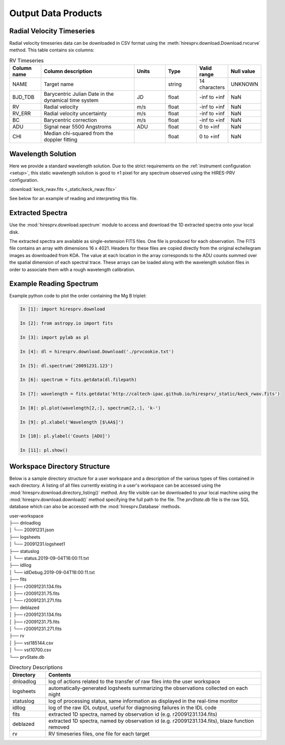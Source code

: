 .. _outputs:

Output Data Products
********************

Radial Velocity Timeseries
==========================

Radial velocity timeseries data can be downloaded in CSV format using the :meth:`hiresprv.download.Download.rvcurve` method.
This table contains six columns:

.. list-table:: RV Timeseries
    :widths: 25 75 25 25 25 25
    :header-rows: 1

    * - Column name
      - Column description
      - Units
      - Type
      - Valid range
      - Null value
    * - NAME
      - Target name
      -
      - string
      - 14 characters
      - UNKNOWN
    * - BJD_TDB
      - Barycentric Julian Date in the dynamical time system
      - JD
      - float
      - -inf to +inf
      - NaN
    * - RV
      - Radial velocity
      - m/s
      - float
      - -inf to +inf
      - NaN
    * - RV_ERR
      - Radial velocity uncertainty
      - m/s
      - float
      - -inf to +inf
      - NaN
    * - BC
      - Barycentric correction
      - m/s
      - float
      - -inf to +inf
      - NaN
    * - ADU
      - Signal near 5500 Angstroms
      - ADU
      - float
      - 0 to +inf
      - NaN
    * - CHI
      - Median chi-squared from the doppler fitting
      -
      - float
      - 0 to +inf
      - NaN


Wavelength Solution
===================

Here we provide a standard wavelength solution. Due to the strict requirements on the :ref:`instrument configuration <setup>`, this
static wavelength solution is good to ±1 pixel for any spectrum observed using the HIRES-PRV configuration.

:download:`keck_rwav.fits <_static/keck_rwav.fits>`

See below for an example of reading and interpreting this file.


Extracted Spectra
=================
Use the :mod:`hiresprv.download.spectrum` module to access and download the 1D extracted spectra onto your local disk.

The extracted spectra are available as single-extension FITS files. One file is produced for each observation.
The FITS file contains an array with dimensions 16 x 4021.
Headers for these files are copied directly from the original echellegram images as downloaded from KOA.
The value at each location in the array corresponds to the ADU counts summed over the spatial dimension of each
spectral trace. These arrays can be loaded along with the wavelength solution files in order to associate them
with a rough wavelength calibration.


Example Reading Spectrum
========================
Example python code to plot the order containing the Mg B triplet:

.. code-block:: python

    In [1]: import hiresprv.download

    In [2]: from astropy.io import fits

    In [3]: import pylab as pl

    In [4]: dl = hiresprv.download.Download('./prvcookie.txt')

    In [5]: dl.spectrum('20091231.123')

    In [6]: spectrum = fits.getdata(dl.filepath)

    In [7]: wavelength = fits.getdata('http://caltech-ipac.github.io/hiresprv/_static/keck_rwav.fits')

    In [8]: pl.plot(wavelength[2,:], spectrum[2,:], 'k-')

    In [9]: pl.xlabel('Wavelength [$\AA$]')

    In [10]: pl.ylabel('Counts [ADU]')

    In [11]: pl.show()

.. figure:: _static/sample_spec.png
    :width: 50%
    :align: center
    :alt: plot of spectrum


Workspace Directory Structure
=============================

Below is a sample directory structure for a user workspace and a description of the various types of files contained
in each directory. A listing of all files currently existing in a user's workspace can be
accessed using the :mod:`hiresprv.download.directory_listing()` method. Any file visible can be downloaded to your local
machine using the :mod:`hiresprv.download.download()` method specifying the full path to the file. The `prvState.db`
file is the raw SQL database which can also be accessed with the :mod:`hiresprv.Database` methods.

| user-workspace
| ├── dnloadlog
| │   └── 20091231.json
| ├── logsheets
| │   └── 20091231.logsheet1
| ├── statuslog
| │   └── status.2019-09-04T16:00:11.txt
| ├── idllog
| │   └── idlDebug.2019-09-04T16:00:11.txt
| ├── fits
| │   ├── r20091231.134.fits
| │   ├── r20091231.75.fits
| │   └── r20091231.271.fits
| ├── deblazed
| │   ├── r20091231.134.fits
| │   ├── r20091231.75.fits
| │   └── r20091231.271.fits
| ├── rv
| │   ├── vst185144.csv
| │   └── vst10700.csv
| └── prvState.db


.. list-table:: Directory Descriptions
    :widths: 25 150
    :header-rows: 1

    * - Directory
      - Contents
    * - dnloadlog
      - log of actions related to the transfer of raw files into the user workspace
    * - logsheets
      - automatically-generated logsheets summarizing the observations collected on each night
    * - statuslog
      - log of processing status, same information as displayed in the real-time monitor
    * - idllog
      - log of the raw IDL output, useful for diagnosing failures in the IDL code
    * - fits
      - extracted 1D spectra, named by observation id (e.g. r20091231.134.fits)
    * - deblazed
      - extracted 1D spectra, named by observation id (e.g. r20091231.134.fits), blaze function removed
    * - rv
      - RV timeseries files, one file for each target




